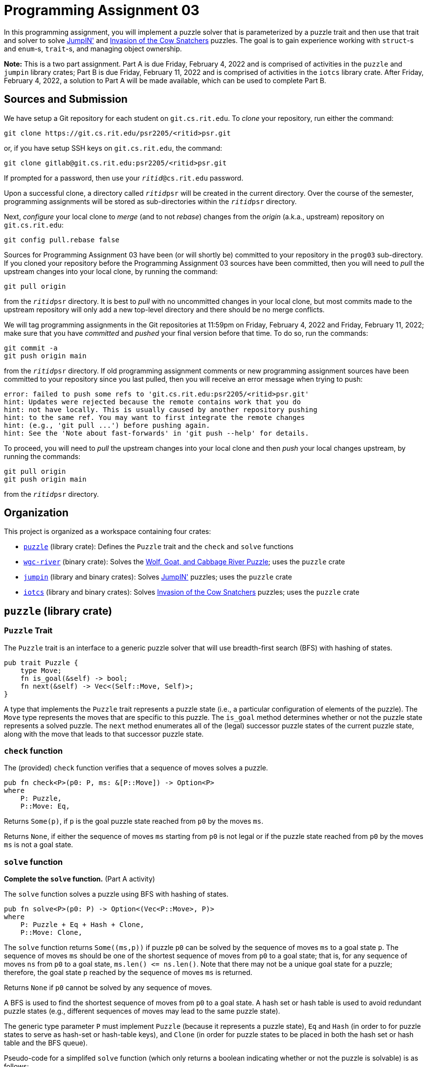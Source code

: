 # Programming Assignment 03

:duetime: 11:59pm
:duedayA: Friday, February 4, 2022
:duedayB: Friday, February 11, 2022

In this programming assignment, you will implement a puzzle solver that is
parameterized by a puzzle trait and then use that trait and solver to solve
https://www.smartgames.eu/uk/one-player-games/jumpin[JumpIN'] and
https://www.thinkfun.com/products/invasion-of-the-cow-snatchers/[Invasion of the
Cow Snatchers] puzzles.  The goal is to gain experience working with `struct`-s
and `enum`-s, `trait`-s, and managing object ownership.

**Note:** This is a two part assignment.  Part A is due {duedayA} and is
comprised of activities in the `puzzle` and `jumpin` library crates; Part B is
due {duedayB} and is comprised of activities in the `iotcs` library crate.
After {duedayA}, a solution to Part A will be made available, which can be used
to complete Part B.

## Sources and Submission

We have setup a Git repository for each student on `git.cs.rit.edu`.  To _clone_
your repository, run either the command:

  git clone https://git.cs.rit.edu/psr2205/<ritid>psr.git

or, if you have setup SSH keys on `git.cs.rit.edu`, the command:

  git clone gitlab@git.cs.rit.edu:psr2205/<ritid>psr.git

If prompted for a password, then use your `__ritid__@cs.rit.edu` password.

Upon a successful clone, a directory called `__ritid__psr` will be created in
the current directory.  Over the course of the semester, programming assignments
will be stored as sub-directories within the `__ritid__psr` directory.

Next, _configure_ your local clone to _merge_ (and to not _rebase_) changes from
the _origin_ (a.k.a., upstream) repository on `git.cs.rit.edu`:

  git config pull.rebase false

Sources for Programming Assignment&nbsp;03 have been (or will shortly be)
committed to your repository in the `prog03` sub-directory.  If you cloned your
repository before the Programming Assignment&nbsp;03 sources have been
committed, then you will need to _pull_ the upstream changes into your local
clone, by running the command:

  git pull origin

from the `__ritid__psr` directory.  It is best to _pull_ with no uncommitted
changes in your local clone, but most commits made to the upstream repository
will only add a new top-level directory and there should be no merge conflicts.

We will tag programming assignments in the Git repositories at {duetime} on
{duedayA} and {duedayB}; make sure that you have _committed_ and _pushed_ your
final version before that time.  To do so, run the commands:

  git commit -a
  git push origin main

from the `__ritid__psr` directory.  If old programming assignment comments or
new programming assignment sources have been committed to your repository since
you last pulled, then you will receive an error message when trying to push:

  error: failed to push some refs to 'git.cs.rit.edu:psr2205/<ritid>psr.git'
  hint: Updates were rejected because the remote contains work that you do
  hint: not have locally. This is usually caused by another repository pushing
  hint: to the same ref. You may want to first integrate the remote changes
  hint: (e.g., 'git pull ...') before pushing again.
  hint: See the 'Note about fast-forwards' in 'git push --help' for details.

To proceed, you will need to _pull_ the upstream changes into your local clone
and then _push_ your local changes upstream, by running the commands:

  git pull origin
  git push origin main

from the `__ritid__psr` directory.

## Organization

This project is organized as a workspace containing four crates:

* link:./puzzle[`puzzle`] (library crate): Defines the `Puzzle` trait and the `check` and `solve` functions
* link:./wgc-river[`wgc-river`] (binary crate): Solves the https://en.wikipedia.org/wiki/Wolf,_goat_and_cabbage_problem[Wolf, Goat, and Cabbage River Puzzle]; uses the `puzzle` crate
* link:./jumpin[`jumpin`] (library and binary crates): Solves https://www.smartgames.eu/uk/one-player-games/jumpin[JumpIN'] puzzles; uses the `puzzle` crate
* link:./iotcs[`iotcs`] (library and binary crates): Solves https://www.thinkfun.com/products/invasion-of-the-cow-snatchers/[Invasion of the Cow Snatchers] puzzles; uses the `puzzle` crate

## `puzzle` (library crate)

### `Puzzle` Trait

The `Puzzle` trait is an interface to a generic puzzle solver that will use
breadth-first search (BFS) with hashing of states.

[source,rust]
----
pub trait Puzzle {
    type Move;
    fn is_goal(&self) -> bool;
    fn next(&self) -> Vec<(Self::Move, Self)>;
}
----

A type that implements the `Puzzle` trait represents a puzzle state (i.e., a
particular configuration of elements of the puzzle).  The `Move` type represents
the moves that are specific to this puzzle.  The `is_goal` method determines
whether or not the puzzle state represents a solved puzzle.  The `next` method
enumerates all of the (legal) successor puzzle states of the current puzzle
state, along with the move that leads to that successor puzzle state.

### `check` function

The (provided) `check` function verifies that a sequence of moves solves a puzzle.

[source,rust]
----
pub fn check<P>(p0: P, ms: &[P::Move]) -> Option<P>
where
    P: Puzzle,
    P::Move: Eq,
----

Returns `Some(p)`, if `p` is the goal puzzle state reached from `p0` by the
moves `ms`.

Returns `None`, if either the sequence of moves `ms` starting from `p0` is not
legal or if the puzzle state reached from `p0` by the moves `ms` is not a goal
state.

### `solve` function

**Complete the `solve` function.** (Part A activity)

The `solve` function solves a puzzle using BFS with hashing of states.

[source,rust]
----
pub fn solve<P>(p0: P) -> Option<(Vec<P::Move>, P)>
where
    P: Puzzle + Eq + Hash + Clone,
    P::Move: Clone,
----

The `solve` function returns `+Some((ms,p))+` if puzzle `p0` can be solved by
the sequence of moves `ms` to a goal state `p`.  The sequence of moves `ms`
should be one of the shortest sequence of moves from `p0` to a goal state; that
is, for any sequence of moves `ns` from `p0` to a goal state,
`+ms.len() <= ns.len()+`.  Note that there may not be a unique goal state for a
puzzle; therefore, the goal state `p` reached by the sequence of moves `ms` is
returned.

Returns `None` if `p0` cannot be solved by any sequence of moves.

A BFS is used to find the shortest sequence of moves from `p0` to a goal state.
A hash set or hash table is used to avoid redundant puzzle states (e.g.,
different sequences of moves may lead to the same puzzle state).

The generic type parameter `P` must implement `Puzzle` (because it represents a
puzzle state), `Eq` and `Hash` (in order to for puzzle states to serve as
hash-set or hash-table keys), and `Clone` (in order for puzzle states to be
placed in both the hash set or hash table and the BFS queue).

Pseudo-code for a simplifed `solve` function (which only returns a boolean
indicating whether or not the puzzle is solvable) is as follows:

[source]
----
function solve(p0) {
  visited = new HashSet();
  todo = new Queue();
  visited.insert(p0);
  todo.enqueue(p0);
  while ! todo.is_empty() {
    p = todo.dequeue();
    if p.is_goal() {
      return true;
    }
    for (m,q) in p.next() {
      if ! (visited.contains(q)) {
        visited.insert(q);
        todo.enqueue(q);
      }
    }
  }
  return false;
}
----

Relative to the above pseudo-code, the `puzzle::solve` function must be able to
determine the (minimal) sequence of moves that leads to each state.  Also, in
Rust, ownership of puzzle states and moves must be properly handled.

#### Discussion/Hints

The Rust standard library provides both
https://doc.rust-lang.org/std/collections/struct.HashSet.html[`std::collections::HashSet`]
and
https://doc.rust-lang.org/std/collections/struct.HashMap.html[`std::collections::HashMap`].
The former suffices if one only needs to represent a set of puzzle states, but
for some implementations of `solve`, one may want to associate some information
with each puzzle state, in which case the latter is recommended.  Recall that it
is more efficient to use the
https://doc.rust-lang.org/std/collections/struct.HashMap.html#method.entry[`entry`]
method of
https://doc.rust-lang.org/std/collections/struct.HashMap.html[`std::collections::HashMap`]
than to use a
https://doc.rust-lang.org/std/collections/struct.HashMap.html#method.get[`get`]
followed by
https://doc.rust-lang.org/std/collections/struct.HashMap.html#method.insert[`insert`].

Note that it is required that the keys of a
https://doc.rust-lang.org/std/collections/struct.HashSet.html[`std::collections::HashSet`]
or
https://doc.rust-lang.org/std/collections/struct.HashMap.html[`std::collections::HashMap`]
implement the https://doc.rust-lang.org/std/cmp/trait.Eq.html[`std::cmp::Eq`]
and https://doc.rust-lang.org/std/hash/trait.Hash.html[`std::hash::Hash`]
traits, although this can frequently be achieved by using
`+#[derive(PartialEq, Eq, Hash)]+`.

The Rust standard library provides
https://doc.rust-lang.org/std/collections/struct.VecDeque.html[`std::collections::VecDeque`],
which can be used as both a queue and a deque (double-ended queue).

#### Challenges

The following are neither submission requirements nor extra credit work.  They
are simply opportunities to challenge your understanding of and skills with
Rust.

The `solve` function assumes that the generic type parameter `P` implements
`Puzzle` (because it represents a puzzle state), `Eq` and `Hash` (in order to
for puzzle states to serve as hash-set or hash-table keys), and `Clone` (in
order for puzzle states to be placed in both the hash set or hash table and the
BFS queue).  The `Clone` trait bound, however, is unfortunate, especially if
puzzle states are "large" and expensive to copy.  (Of course, if puzzle states
are "large" and expensive to copy, then it is probably prohibitive to keep track
of all puzzle states that have been visited.)  Can the `Clone` trait bound be
eliminated, while maintaining an efficient solver?  Some thoughts:

* One could only place puzzle states in the hash table, mapping each puzzle
  state to an index number and then place the index number into the BFS queue.
  However, one would require a linear search of the hash table to map from an
  index number to the puzzle state when popping an index number from the BFS
  queue.

* Instead of using a hash set or hash table to track the puzzle states that have
  been visited, one could use a simple `Vec`, which implicitly maps each puzzle
  state to an index and then place the index number into the BFS queue.
  However, one require a linear search of the `Vec` to determine whether or not
  a newly generated puzzle state had already been visited.

* Instead of placing puzzle states into both the hash set or hash table and the
  BFS queue, it would be nice to only place _references_ to puzzle states into
  the hash set or hash table and the BFS queue.  However, this requires moving
  puzzle states into some data structure with a lifetime that lives throughout
  the execution of the `solve` function.  Moreover, it must be possible to move
  the final goal puzzle state out of the data structure in order to be returned
  as a component of the result.

Later in the course, we will see some mechanisms by which the `Clone` trait
bound can be eliminated (for example, using a reference-counting pointer).

For simplicity, the `solve` function assumes that the `P::Move` type (i.e., the
type of puzzle moves) implements `Clone`.  However, there is an implementation
of `solve` that does not require this trait bound (at the expense of performing
additional copies of puzzle states).

## `wgc-river` (binary crate)

The `wgc-river` binary crate uses the `puzzle` library crate to solve the
https://en.wikipedia.org/wiki/Wolf,_goat_and_cabbage_problem[Wolf, Goat, and
Cabbage River Puzzle].  This program serves as a simple test of the `puzzle`
library crate.

### Example

----
$ cargo -q run --bin wgc-river
solution:
cross to west bank with goat
cross to east bank with nothing
cross to west bank with wolf
cross to east bank with goat
cross to west bank with cabbage
cross to east bank with nothing
cross to west bank with goat
----

It is possible (though unlikely) that a correct implementation of
`puzzle::solve` could return a different 7 move solution (where the moves of the
`wolf` and the `cabbage` are swapped).

## `jumpin` (library and binary crates)

The `jumpin` library and binary crates uses the `puzzle` library crate to solve
https://www.smartgames.eu/uk/one-player-games/jumpin[JumpIN'] puzzles.  The
essence of the puzzles is to help rabbits jump around a forest to the safety of
their holes.  Watch the https://youtu.be/8sEoYzcmOfc[video], play it
https://www.smartgames.eu/uk/try-smartgames-online/one-player-games/jumpin[online],
and read the game rules at the bottom of the
https://www.smartgamesandpuzzles.com/jump-in.html[designer's commentary] to
understand the rules of the puzzle.

### Input Format

https://www.smartgames.eu/uk/one-player-games/jumpin[JumpIN'] puzzles are
provided in a simple text format.  A valid input will always consist of exactly
5 lines of 6 characters each (5 printable characters and a single newline
character).  The 25 non-newline characters to the 25 grid locations that may
contain a hole, a rabbit, a mushroom, or a fox.

Objects are represented by single characters:

* `H`: hole
* `W`: white rabbit
* `B`: brown rabbit
* `G`: grey rabbit
* `M`: mushroom
* `F`: first fox head
* `X`: first fox tail
* `V`: second fox head ("fox" in Dutch is "vos")
* `S`: second fox tail

For example, the input text format for the Junior 20 challenge shown in the
https://youtu.be/8sEoYzcmOfc[video] is as follows:

----
HX GH
 F M 
  H B
   SV
HWM H
----

Note that some challenges place a rabbit or mushroom in a hole, in which case
only the `W`, `B`, `G`, or `M` character appears in that position.

### Implementation Overview

We model https://www.smartgames.eu/uk/one-player-games/jumpin[JumpIN'] puzzles
using four main types (`enum Object`, `struct Pos`, `struct JumpIN`, and
`enum Direction`).

#### `Object` type

The `Object` type represents objects that may be placed (and moved) on the
gameboard.

[source, rust]
----
#[derive(Debug, Clone, Copy, PartialEq, Eq, Hash)]
pub enum Object {
    WhiteRabbit,
    BrownRabbit,
    GreyRabbit,
    Mushroom,
    Fox1Head,
    Fox1Tail,
    Fox2Head,
    Fox2Tail,
}
----

Note that there is no `Hole` variant, as the holes are always at fixed positions
on the gameboard.

#### `Pos` type

The `Pos` type represents a position on the gameboard.  The North-West corner of
the gameboard is `Pos {x: 0, y: 0}`, the North-East corner of the gameboard `Pos
{x: 4, y: 0}`, the South-West corner of the gameboard is
`Pos {x: 0, y: 4}`, and the South-East corner of the gameboard is
`Pos {x: 4, y: 4}`.

[source, rust]
----
#[derive(Debug, Clone, Copy, PartialEq, Eq, PartialOrd, Ord, Hash)]
struct Pos {
    x: usize,
    y: usize,
}
----

The (private) `pos` module ensures that the `Pos` type can only be created via
the `new` associated function and accessed via the `x`, `y`, and `xy` methods.

#### `Direction` type

The `Direction` type represents the cardinal directions, in which objects may be
moved on the gameboard.

[source, rust]
----
pub enum Direction { North, South, West, East, }
----

#### `JumpIN` type

The `JumpIN` type represents a
https://www.smartgames.eu/uk/one-player-games/jumpin[JumpIN'] puzzle state: a
gameboard with placed objects.

[source, rust]
----
pub struct JumpIN([[Option<Object>; 5]; 5]);
----

The (private) `jumpin` module ensures that the `JumpIN` type can only be created
via the `new` associated function and accessed via the `get` and `get_mut`
methods.

#### `Puzzle` implementation for `JumpIN` type

The `JumpIN` type implements the `Puzzle` trait by providing
implementations of the `is_goal` and `next` methods.

[source, rust]
----
impl Puzzle for JumpIN {
    type Move = (Object,Direction);

    fn is_goal(&self) -> bool { ... }
    fn next(&self) -> Vec<(Self::Move, Self)> { ... }
}
----

The (provided) `is_goal` method determines whether or not the puzzle state
represents a solved puzzle.  For
https://www.smartgames.eu/uk/one-player-games/jumpin[JumpIN'] puzzles, this
means that all rabbits are in holes.

The (provided) `next` method enumerates all of the (legal) successor puzzle
states of the current puzzle state, along with the move that leads to that
successor puzzle state.  For
https://www.smartgames.eu/uk/one-player-games/jumpin[JumpIN'] puzzles, this
means that a rabbit jumps over at least one obstacle and into the first empty
space, no rabbit moves off the side of the forest, that no fox moves into
another object or off the side of the forest.  The `next` method works by
iterating over all positions and all directions; for each position and
direction, it tries to move a rabbit at that position in that direction and
tries to move a fox at that position in that direction.

#### ``JumpIN``'s `move_rabbit` and `move_fox` methods

**Complete the `move_rabbit` and `move_fox` methods for `JumpIN`.** (Part A activity)

`gb.move_rabbit(pos, dir`) attempts to move a rabbit at position `pos` in the
direction `dir`; if successful, return the rabbit object that was moved and the
new gameboard (`JumpIN` puzzle state).  This method implements the game rules
with respect to rabbits.  Check that there is a rabbit
at position `pos`, that the next position in the direction `dir` is an obstacle
(a rabbit must jump over at least one obstacle), and find the position `posd`
(destination) of the first empty space in the direction `dir`.  If so, then it should copy the current gameboard into a new gameboard,
update `pos` in the new gameboard to `None` and update `posd` in the new
gameboard to `Some`.

`gb.move_fox(pos, dir`) attempts to move a fox at position `pos` in the
direction `dir`; if successful, return the fox head object that was moved and
the new gameboard (`JumpIN` puzzle state).  This method implements the game
rules with respect to foxes.  Let `posb` (backward) be the previous position
in direction `dir` and let `posf` (forward) be the next position in direction
`dir`.  Check that there are matching fox components at positions `posb` and
`posf` and that `posf` is an empty space.  If so, then it should copy the
current gameboard into a new gameboard, update `posf` in the new gameboard to
`Some` of the object at `pos` in the current gameboard, update `pos` in the new
gameboard to `Some` of the object at `posb` in the current gameboard, and update
`posd` in the new gameboard to `None`.  Note that the object returned by the
`move_fox` method should be a fox head object, which is not necessarily the
object that is at position `pos` in the current gameboard.

#### `main` function

The (provided) `main` function combines the above into a complete program.  It
checks that there is a single command-line argument.  That command-line argument
is interpreted as a file name, which is read into a string.  The string is
printed out (to facilitate manually checking a solution against the input).
That string is parsed into a `JumpIN` value.  That `JumpIN` value is passed to
`puzzle::solve` to be solved.  If no solution is found, then `no solution` is
printed.  If a solution is found, then the sequence of moves is printed on a
single line.

##### Examples

----
$ cargo -q run --bin jumpin jumpin/assets/starter01.txt
HMM H
   M 
  HW 
     
H   H

solution:
W↑←

$ cargo -q run --release -- ./assets/junior20.txt 
HX GH
 F M 
  H B
   SV
HWM H

solution:
G↓F↓↓B←G↓W→F↓G←

$ cargo -q run --bin jumpin jumpin/assets/wizard60.txt
H  MH
XF W 
  M B
M    
H  GH

solution:
F→W←F→→B↑F←←W→B←↓F←B↑→F→W←F→B←F→W→↓F←B→W↑→↓B↓F→B↑←W↑F←B↓F←W←↓G←W↑→B↑F←W←B←↓W↓B→F→W↑B←W↓B→G↑W↑G→W↓B←W↑F→→G↑←W→↓G→↓F←G↑W↑←↓G←F→W↑←F←G→F←W→F←G←↓F→G↑→W←↓F←B↑
----

### Discussion/Hints

## `iotcs` (library and binary crates)

The `iotcs` library and binary crates uses the `puzzle` library crate to solve
https://www.thinkfun.com/products/invasion-of-the-cow-snatchers/[Invasion of the
Cow Snatchers] puzzles.  The essence of the puzzles is to move a UFO around a
farm, beaming up cattle and avoiding obstacles.  Watch the
https://youtu.be/OndefZTAYV8[video] and read the
https://www.thinkfun.com/wp-content/uploads/2019/04/Invas-1021-Instructions.pdf[instructions
(pdf)] to understand the rules of the puzzle.  Our implementation will only
handle the easy to super-hard levels (and will not handle the genius levels with
crop circles).  Also, we will consider a puzzle to be solved when all cattle
have been beamed up (with the Red Bull picked up last) and the UFO has moved to
a side of the farm; that is, a final move off of a side of the farm is not
required (or allowed).

### Input Format

https://www.thinkfun.com/products/invasion-of-the-cow-snatchers/[Invasion of the
Cow Snatchers] puzzles are provided in a simple text format.  The basic template
is as follows:

----
 | | | 
-+-+-+-
 | | | 
-+-+-+-
 | | | 
-+-+-+-
 | | | 
----

The space characters correspond to the 16 grid locations that may contain a cow
or the bull, the silo, or the UFO.  The `|` and `-` characters correspond to the
24 boundaries between grid locations that may contain a wall.  The `+`
characters correspond to the 9 corners between grid locations (which will never
contain any object).  A valid input will always consist of exactly 7 lines of 8
characters each (7 printable characters and a single newline character).

Objects are represented by single characters that replace either a space, `|`,
or `-` character in the above template:

* `U`: UFO
* `A`: azure (blue) cow
* `Y`: yellow cow
* `P`: purple cow
* `O`: orange cow
* `R`: red bull
* `B`: barn (red wall)
* `C`: crop row (green wall)
* `H`: hay bale (yellow wall)
* `F`: fences (white wall)
* `S`: silo

For example, the input text format for the Easy 00 challenge card on page 6 of the
https://www.thinkfun.com/wp-content/uploads/2019/04/Invas-1021-Instructions.pdf[instructions] is as follows:

----
A| CPB 
-+-+-+-
 |S| BU
F+-+-+-
Y| BO|R
H+H+-+-
 | | | 
----

### Implementation Overview

You will model
https://www.thinkfun.com/products/invasion-of-the-cow-snatchers/[Invasion of the
Cow Snatchers] puzzles using three main types (`struct Farm`, `struct
IotCS<'a>`, and `enum Direction`) that are defined, but incomplete, in the
initial sources.  In addition, you will want to define additional types to
represent other elements, such as cattle, walls, the silo, the UFO, and grid
positions.

#### `Farm` type

**Add fields to complete the implementation of the `Farm` type and complete the
`from_str` associated function for ``Farm``'s implementation of the `FromStr`
trait.** (Part B activity)

The `Farm` type will represent the initial and fixed elements of an
https://www.thinkfun.com/products/invasion-of-the-cow-snatchers/[Invasion of the
Cow Snatchers] puzzle: the initial positions of the UFO and the cattle and the
fixed positions of the walls and the silo.  The `Farm` type will implement the
https://doc.rust-lang.org/std/str/trait.FromStr.html[`FromStr` trait] to parse a
`Farm` value from a string, according to the input format described above.
(Note that ``FromStr``'s
https://doc.rust-lang.org/std/str/trait.FromStr.html#tymethod.from_str[`from_str`]
method is often used implicitly, through
https://doc.rust-lang.org/std/primitive.str.html[`str`]'s
https://doc.rust-lang.org/std/primitive.str.html#method.parse[`parse`] method.)
Upon a successful parse, ``Farm``'s `from_str` method will return
`Ok(Farm {...})`.  On any parse error (e.g., too few characters, too many
characters, unrecognized character, unexpected template or object character,
missing red bull, duplicate cattle, missing or duplicate ufo, duplicate silo),
``Farm``'s `from_str` associated function will return `Err(FarmParseError)`.
(In a more robust implementation, the `FarmParseError` type would carry
additional information about the nature of the parse error.)

[source, rust]
----
#[derive(Debug, PartialEq, Eq, Hash)]
pub struct Farm { ... }

#[derive(Debug)]
pub struct FarmParseError;
impl FromStr for Farm {
    type Err = FarmParseError;
    fn from_str(s: &str) -> Result<Self, Self::Err> { ... }
}
----

#### `Direction` type

The `Direction` type represents the cardinal directions, in which the UFO may be
moved.

[source, rust]
----
#[derive(Debug, Copy, Clone, PartialEq, Eq, Hash)]
pub enum Direction { North, South, West, East, }
impl Display for Direction { ... /* provided */ ...}
----

#### `IotCS` type

**Add fields to complete the implementation of the `IotCS` type, complete
the `new` associated function, and complete the `ufo_with_cattle_to_string`
method.** (Part B activity)

The `IotCS` type will represent an
https://www.thinkfun.com/products/invasion-of-the-cow-snatchers/[Invasion of the
Cow Snatchers] puzzle state: a _reference_ to a `Farm` value (providing
information about the initial positions of the cattle and the fixed positions of
the walls and the silo) and the current status of the UFO (position and
collection of beamed-up cattle).  Because the `IotCS` type will implement
`Clone`, it is important that the `IotCS` type contain a _reference_ to a `Farm`
value rather than an owned `Farm` value; the former is simply a pointer that
implements `Copy` and may therefore be efficiently cloned, while the latter
would require a deep copy to be cloned.

[source, rust]
----
#[derive(Debug, Clone, PartialEq, Eq, Hash)]
pub struct IotCS<'a> {farm: &'a Farm, ...}
impl<'a> IotCS<'a> {
    pub fn new(farm: &'a Farm) -> Self { ... }
    pub fn ufo_with_cattle_to_string(&self) -> String { ... }
}
----

The `new` associated function of the `IotCS` type takes a `Farm` reference and
returns a `IotCS` value that represents the initial puzzle state.

The `ufo_with_cattle_to_string` method returns a string representation of the
UFO and the cattle stack order.  The result `String` should begin with `U:` and
proceed with the characters for the cattle in the order in which they were
beamed up.  For example, the `ufo_with_cattle_to_string` method on an `IotCS`
value representing a goal state for the Easy 00 challenge card on page 6 of the
https://www.thinkfun.com/wp-content/uploads/2019/04/Invas-1021-Instructions.pdf[instructions]
should return `U:PAYOR` (i.e., the purple cow beamed-up first, then the azure
(blue) cow, then the yellow cow, then the orange cow, and lastly the red bull).

#### `Puzzle` implementation for `IotCS` type

**Complete the `is_goal` and `next` methods for ``IotCS``'s implementation of
the `Puzzle` trait.** (Part B activity)

The `IotCS` type implements the `Puzzle` trait by providing implementations of
the `is_goal` and `next` methods.

[source, rust]
----
impl<'a> Puzzle for IotCS<'a> {
    type Move = Direction;

    fn is_goal(&self) -> bool { ... }
    fn next(&self) -> Vec<(Self::Move, Self)> { ... }
}
----

The `is_goal` method determines whether or not the puzzle state represents a
solved puzzle.  For
https://www.thinkfun.com/products/invasion-of-the-cow-snatchers/[Invasion of the
Cow Snatchers] puzzles, this means that all cattle from the farm have been
beamed up (with the red bull picked up last) and the UFO has moved to a side of
the farm.

The `next` method enumerates all of the (legal) successor puzzle states of the
current puzzle state, along with the move that leads to that successor puzzle
state.  For
https://www.thinkfun.com/products/invasion-of-the-cow-snatchers/[Invasion of the
Cow Snatchers] puzzles, this means that the UFO does not move over the silo,
that the UFO does not move over a wall with too many cattle, that the UFO does
not move off of a side of the farm.

#### `main` function

The (provided) `main` function combines the above into a complete program.  It
checks that there is a single command-line argument.  That command-line argument
is interpreted as a file name, which is read into a string.  That string is
parsed into a `Farm` value.  The string is also printed out (to facilitate
manually checking a solution against the input).  An initial `IotCS` value is
constructed from a reference to the parsed `Farm` value.  That `IotCS` value is
passed to `puzzle::solve` to be solved.  If no solution is found, then `no
solution` is printed.  If a solution is found, then the sequence of moves is
printed on a single line followed by the result of the
`ufo_with_cattle_to_string` method on the goal state.

##### Examples

----
$ cargo -q run --bin iotcs iotcs/assets/easy00.txt
A| CPB 
-+-+-+-
 |S| BU
F+-+-+-
Y| BO|R
H+H+-+-
 | | | 

solution:
↑←←←↓↓→↓→↑→
U:PAYOR

$ cargo -q run --bin iotcs iotcs/assets/superhard31.txt
 | |PBY
-+C+-+F
 B | HA
-+F+F+-
UBO| | 
-+-+-+-
R|S| | 

solution:
↑→→→↑↓↓←←→→↑←↑←←↓↓↓
U:AYOPR
----

### Discussion/Hints

You can, and should, define additional types to represent other elements of
https://www.thinkfun.com/products/invasion-of-the-cow-snatchers/[Invasion of the
Cow Snatchers] puzzles, such as cattle, walls, the silo, the UFO, and grid
positions.

Be sure that your additions to the `IotCS` type does not duplicate information
that is present in the `Farm` reference.  In particular, the positions of the
walls and the silo should always be fetched from the `Farm` reference, and never
copied into a field of the `IotCS` type.

Think about how to best represent walls and their positions.  A 4x4 grid
suffices to represent the positions that may contain a cow or the bull, the
silo, or the UFO.  However, walls are placed in between adjacent positions of
the 4x4 grid.

Note that there may be multiple sequences of moves that solve an
https://www.thinkfun.com/products/invasion-of-the-cow-snatchers/[Invasion of the
Cow Snatchers] puzzle.  However, all sequences of moves that solve a puzzle will
result in the same cattle stack order (as returned by
`ufo_with_cattle_to_string`).

